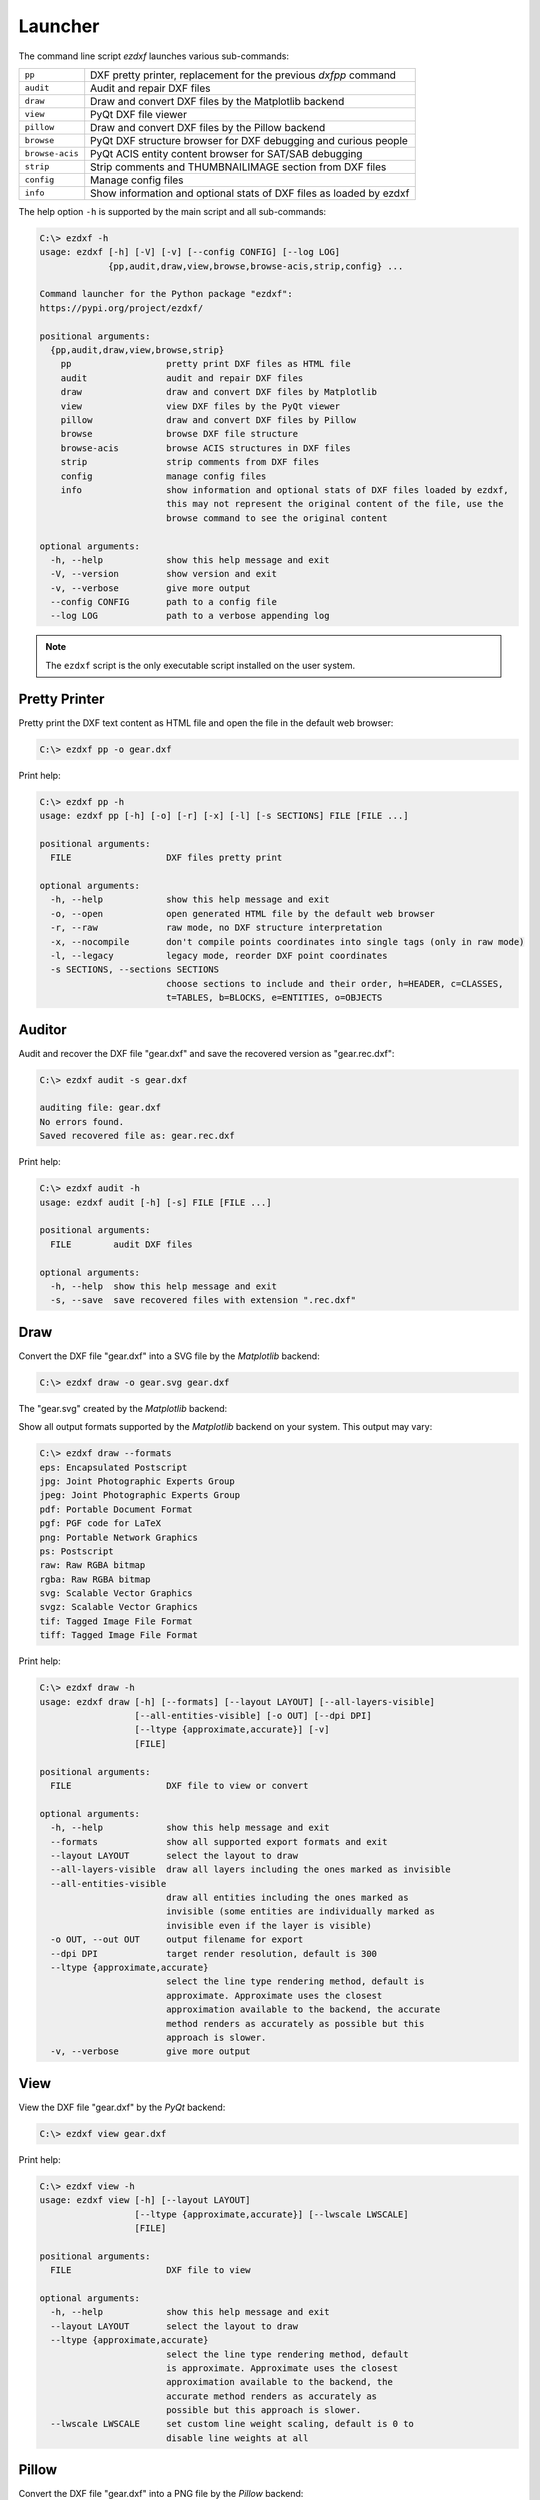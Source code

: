 Launcher
========

The command line script `ezdxf` launches various sub-commands:

=============== ====================================================================
``pp``          DXF pretty printer, replacement for the previous `dxfpp` command
``audit``       Audit and repair DXF files
``draw``        Draw and convert DXF files by the Matplotlib backend
``view``        PyQt DXF file viewer
``pillow``      Draw and convert DXF files by the Pillow backend
``browse``      PyQt DXF structure browser for DXF debugging and curious people
``browse-acis`` PyQt ACIS entity content browser for SAT/SAB debugging
``strip``       Strip comments and THUMBNAILIMAGE section from DXF files
``config``      Manage config files
``info``        Show information and optional stats of DXF files as loaded by ezdxf
=============== ====================================================================

The help option ``-h`` is supported by the main script and all sub-commands:

.. code-block:: Text

    C:\> ezdxf -h
    usage: ezdxf [-h] [-V] [-v] [--config CONFIG] [--log LOG]
                 {pp,audit,draw,view,browse,browse-acis,strip,config} ...

    Command launcher for the Python package "ezdxf":
    https://pypi.org/project/ezdxf/

    positional arguments:
      {pp,audit,draw,view,browse,strip}
        pp                  pretty print DXF files as HTML file
        audit               audit and repair DXF files
        draw                draw and convert DXF files by Matplotlib
        view                view DXF files by the PyQt viewer
        pillow              draw and convert DXF files by Pillow
        browse              browse DXF file structure
        browse-acis         browse ACIS structures in DXF files
        strip               strip comments from DXF files
        config              manage config files
        info                show information and optional stats of DXF files loaded by ezdxf,
                            this may not represent the original content of the file, use the
                            browse command to see the original content

    optional arguments:
      -h, --help            show this help message and exit
      -V, --version         show version and exit
      -v, --verbose         give more output
      --config CONFIG       path to a config file
      --log LOG             path to a verbose appending log

.. note::

    The ``ezdxf`` script  is the only executable script installed on the
    user system.

Pretty Printer
--------------

Pretty print the DXF text content as HTML file and open the file in the
default web browser:

.. code-block:: Text

    C:\> ezdxf pp -o gear.dxf


.. image:: gfx/gear-pp.png
   :align: center

Print help:

.. code-block:: Text

    C:\> ezdxf pp -h
    usage: ezdxf pp [-h] [-o] [-r] [-x] [-l] [-s SECTIONS] FILE [FILE ...]

    positional arguments:
      FILE                  DXF files pretty print

    optional arguments:
      -h, --help            show this help message and exit
      -o, --open            open generated HTML file by the default web browser
      -r, --raw             raw mode, no DXF structure interpretation
      -x, --nocompile       don't compile points coordinates into single tags (only in raw mode)
      -l, --legacy          legacy mode, reorder DXF point coordinates
      -s SECTIONS, --sections SECTIONS
                            choose sections to include and their order, h=HEADER, c=CLASSES,
                            t=TABLES, b=BLOCKS, e=ENTITIES, o=OBJECTS

Auditor
-------

Audit and recover the DXF file "gear.dxf" and save the recovered version
as "gear.rec.dxf":

.. code-block:: Text

    C:\> ezdxf audit -s gear.dxf

    auditing file: gear.dxf
    No errors found.
    Saved recovered file as: gear.rec.dxf

Print help:

.. code-block:: Text

    C:\> ezdxf audit -h
    usage: ezdxf audit [-h] [-s] FILE [FILE ...]

    positional arguments:
      FILE        audit DXF files

    optional arguments:
      -h, --help  show this help message and exit
      -s, --save  save recovered files with extension ".rec.dxf"

Draw
----

Convert the DXF file "gear.dxf" into a SVG file by the *Matplotlib* backend:

.. code-block:: Text

    C:\> ezdxf draw -o gear.svg gear.dxf

The "gear.svg" created by the *Matplotlib* backend:

.. image:: gfx/gear.svg
   :align: center

Show all output formats supported by the *Matplotlib* backend
on your system. This output may vary:

.. code-block:: Text

    C:\> ezdxf draw --formats
    eps: Encapsulated Postscript
    jpg: Joint Photographic Experts Group
    jpeg: Joint Photographic Experts Group
    pdf: Portable Document Format
    pgf: PGF code for LaTeX
    png: Portable Network Graphics
    ps: Postscript
    raw: Raw RGBA bitmap
    rgba: Raw RGBA bitmap
    svg: Scalable Vector Graphics
    svgz: Scalable Vector Graphics
    tif: Tagged Image File Format
    tiff: Tagged Image File Format

Print help:

.. code-block:: Text

    C:\> ezdxf draw -h
    usage: ezdxf draw [-h] [--formats] [--layout LAYOUT] [--all-layers-visible]
                      [--all-entities-visible] [-o OUT] [--dpi DPI]
                      [--ltype {approximate,accurate}] [-v]
                      [FILE]

    positional arguments:
      FILE                  DXF file to view or convert

    optional arguments:
      -h, --help            show this help message and exit
      --formats             show all supported export formats and exit
      --layout LAYOUT       select the layout to draw
      --all-layers-visible  draw all layers including the ones marked as invisible
      --all-entities-visible
                            draw all entities including the ones marked as
                            invisible (some entities are individually marked as
                            invisible even if the layer is visible)
      -o OUT, --out OUT     output filename for export
      --dpi DPI             target render resolution, default is 300
      --ltype {approximate,accurate}
                            select the line type rendering method, default is
                            approximate. Approximate uses the closest
                            approximation available to the backend, the accurate
                            method renders as accurately as possible but this
                            approach is slower.
      -v, --verbose         give more output

View
----

View the DXF file "gear.dxf" by the *PyQt* backend:

.. code-block:: Text

    C:\> ezdxf view gear.dxf

.. image:: gfx/gear-qt-backend.png
   :align: center

Print help:

.. code-block:: Text

    C:\> ezdxf view -h
    usage: ezdxf view [-h] [--layout LAYOUT]
                      [--ltype {approximate,accurate}] [--lwscale LWSCALE]
                      [FILE]

    positional arguments:
      FILE                  DXF file to view

    optional arguments:
      -h, --help            show this help message and exit
      --layout LAYOUT       select the layout to draw
      --ltype {approximate,accurate}
                            select the line type rendering method, default
                            is approximate. Approximate uses the closest
                            approximation available to the backend, the
                            accurate method renders as accurately as
                            possible but this approach is slower.
      --lwscale LWSCALE     set custom line weight scaling, default is 0 to
                            disable line weights at all

Pillow
------

.. versionadded:: 0.18.1

Convert the DXF file "gear.dxf" into a PNG file by the *Pillow* backend:

.. code-block:: Text

    C:\> ezdxf pillow -o gear.png gear.dxf

Advantage over the `Draw`_ command is the speed and much less memory usage,
disadvantage is the lower text rendering quality. The speed advantages is lost
for the text modes OUTLINE and FILLED, because the text-path rendering is done
by `Matplotlib`, but the advantage of the lower memory consumption remains.

Print help:

.. code-block:: Text

    C:\> ezdxf pillow -h
    usage: ezdxf pillow [-h] [-o OUT] [-i IMAGE_SIZE] [-b BACKGROUND]
                        [-r OVERSAMPLING] [-m MARGIN] [-t {0,1,2,3}] [--dpi DPI]
                        [-v]
                        [FILE]

    positional arguments:
      FILE                  DXF file to draw

    options:
      -h, --help            show this help message and exit
      -o OUT, --out OUT     output filename, the filename extension defines the
                            image format (.png, .jpg, .tif, .bmp, ...)
      -i IMAGE_SIZE, --image_size IMAGE_SIZE
                            image size in pixels as "width,height", default is
                            "1920,1080", supports also "x" as delimiter like
                            "1920x1080". A single integer is used for both
                            directions e.g. "2000" defines an image size of
                            2000x2000. The image is centered for the smaller DXF
                            drawing extent.
      -b BACKGROUND, --background BACKGROUND
                            override background color in hex format "RRGGBB" or
                            "RRGGBBAA", e.g. use "FFFFFF00" to get a white
                            transparent background and a black foreground color
                            (ACI=7), because a light background gets a black
                            foreground color or vice versa "00000000" for a black
                            transparent background and a white foreground color.
      -r OVERSAMPLING, --oversampling OVERSAMPLING
                            oversampling factor, default is 2, use 0 or 1 to
                            disable oversampling
      -m MARGIN, --margin MARGIN
                            minimal margin around the image in pixels, default is
                            10
      -t {0,1,2,3}, --text-mode {0,1,2,3}
                            text mode: 0=ignore, 1=placeholder, 2=outline,
                            3=filled, default is 2
      --dpi DPI             output resolution in pixels/inch which is significant
                            for the linewidth, default is 300
      -v, --verbose         give more output

Browse
------

Browse the internal structure of a DXF file like a file system:

.. code-block:: Text

    C:\> ezdxf browse gear.dxf


.. image:: gfx/gear-browse.png
   :align: center

.. code-block:: Text

    C:\> ezdxf browse -h
    usage: ezdxf browse [-h] [-l LINE] [-g HANDLE] [FILE]

    positional arguments:
      FILE                  DXF file to browse

    optional arguments:
      -h, --help            show this help message and exit
      -l LINE, --line LINE  go to line number
      -g HANDLE, --handle HANDLE
                            go to entity by HANDLE, HANDLE has to be a hex value without
                            any prefix like 'fefe'

The `browse` command stores options in the config file,
e.g. for the `Notepad++` on Windows:

.. code-block:: ini

    [browse-command]

    text_editor = "C:\Program Files\Notepad++\notepad++.exe" "{filename}" -n{num}
    icon_size = 32

``text_editor`` is a simple format string:
:code:`text_editor.format(filename="test.dxf", num=100)`

Quote commands including spaces and always quote the filename argument!

For `xed` on Linux Mint use (note: absolute path to executable):

.. code-block:: ini

    [browse-command]

    text_editor = /usr/bin/xed "{filename}" +{num}
    icon_size = 32

For `gedit` on Linux use (untested):

.. code-block:: ini

    [browse-command]

    text_editor = /use/bin/gedit +{num} "{filename}"
    icon_size = 32

The *browse* command opens a DXF structure browser to investigate the
internals of a DXF file without interpreting the content. The functionality of
the DXF browser is similar to the DXF `Pretty Printer`_ (*pp* command), but without
the disadvantage of creating giant HTML files. The intended usage is debugging
invalid DXF files, which can not be loaded by the :func:`ezdxf.readfile()` or
the :func:`ezdxf.recover.readfile()` functions.

Line Numbers
~~~~~~~~~~~~

The low level tag loader ignores DXF comments (group code 999). If there are
comments in the DXF file the line numbers displayed in the DXF browser are
not synchronized, use the `strip`_ command beforehand to remove all comments
from the DXF file in order to keep the line numbers synchronized.

GUI Features
~~~~~~~~~~~~

The tree view on the left shows the outline of the DXF file. The number in round
brackets on the right side of each item shows the count of structure entities
within the structure layer, the value in angle brackets on the left side is
the entity handle.

The right list view shows the entity content as DXF tags.
Structure tags (data type <ctrl>) are shown in blue, a double click on a reference
handle (datatype <ref>) jumps to the referenced entity, reference handles of
non-existent targets are shown in red.

Clicking on the first structure tag in the list opens the DXF reference provided
by Autodesk in the standard web browser.

Auto Reload
~~~~~~~~~~~

The browser automatically displays a dialog for reloading DXF files if they have
been modified by an external application.

Menus and Shortcuts
~~~~~~~~~~~~~~~~~~~

- File Menu
    - **Open DXF file...** *Ctrl+O*
    - **Reload DXF file** *Ctrl+R*
    - **Open in Text Editor** *Ctrl+T*, open the DXF file in the associated text
      editor at the current location
    - **Export DXF Entity...** *Ctrl+E*, export the current DXF entity shown in the
      list view as text file
    - **Copy selected DXF Tags to Clipboard** *Ctrl+C*, copy the current
      selected DXF tags into the clipboard
    - **Copy DXF Entity to Clipboard** *Ctrl+Shift+C*, copy all DXF tags of the
      current DXF entity shown in the list view into the clipboard
    - **Quit** *Ctrl+Q*

- Navigate Menu
    - **Go to Handle...** *Ctrl+G*
    - **Go to Line...** *Ctrl+L*
    - **Find Text...** *Ctrl+F*, opens the find text dialog
    - **Next Entity** *Ctrl+Right*, go to the next entity in the DXF structure
    - **Previous Entity** *Ctrl+Right*, go to the previous entity in the DXF structure
    - **Show Entity in TreeView** *Ctrl+Down*, expand the left tree view to the
      currently displayed entity in the list view - this does not happen
      automatically for performance reasons
    - **Entity History Back** *Alt+Left*
    - **Entity History Forward** *Alt+Right*
    - **Go to HEADERS Section** *Shift+H*
    - **Go to BLOCKS Section** *Shift+B*
    - **Go to ENTITIES Section** *Shift+E*
    - **Go to OBJECTS Section** *Shift+O*

- Bookmarks Menu
    - **Store Bookmark...** *Ctrl+Shift+B*, store current location as named bookmark
    - **Go to Bookmark...** *Ctrl+B*, go to stored location

Browse-ACIS
-----------

Show and export the :term:`SAT` or :term:`SAB` content of :term:`ACIS` entities:

.. code-block:: Text

    C:\> ezdxf browse-acis 3dsolid.dxf

.. image:: gfx/browse-acis-3dsolid.png
   :align: center

The DXF format stores modern solid geometry as :term:`SAT` data for DXF R2000 -
R2010 and as :term:`SAB` data for DXF R2013 and later. This command shows the
content of this entities and also let you export the raw data for further
processing.

Entity View
~~~~~~~~~~~

The entity view is a read-only text editor, it is possible to select and copy
parts of the text into the clipboard.
All ACIS content entities get an id assigned automatically, this way the data
is more readable, by default AutoCAD and BricsCAD do not use ids for ACIS
entities. The id is shown as decimal number in parenthesis after the entity
name. The ``~`` is a shortcut for a null-pointer.

.. code-block:: Text

    C:\>ezdxf browse-acis -h
    usage: ezdxf browse-acis [-h] [-g HANDLE] [FILE]

    positional arguments:
      FILE                  DXF file to browse

    options:
      -h, --help            show this help message and exit
      -g HANDLE, --handle HANDLE
                            go to entity by HANDLE, HANDLE has to be a hex value
                            without any prefix like 'fefe'

Menus and Shortcuts
~~~~~~~~~~~~~~~~~~~

- File Menu
    - **Open DXF file...** *Ctrl+O*
    - **Reload DXF file** *Ctrl+R*
    - **Export Current Entity View...** *Ctrl+E*, Export the parsed content of
      the entity view as text file
    - **Export Raw SAT/SAB Data...** *Ctrl+W*, export the raw SAT data as text
      file and the raw SAB data as a binary file for further processing
    - **Quit** *Ctrl+Q*


Strip
-----

Strip comment tags (group code 999) from ASCII DXF files and can remove the
THUMBNAILIMAGE section. Binary DXF files are not supported.

.. code-block:: Text

    C:\> ezdxf strip -h
    usage: ezdxf strip [-h] [-b] [-v] FILE [FILE ...]

    positional arguments:
      FILE           DXF file to process, wildcards "*" and "?" are supported

    optional arguments:
      -h, --help       show this help message and exit
      -b, --backup     make a backup copy with extension ".bak" from the DXF file,
                       overwrites existing backup files
      -t, --thumbnail  strip THUMBNAILIMAGE section
      -v, --verbose    give more output

Config
------

Manage config files.

.. code-block:: Text

    C:\> ezdxf config -h
    usage: ezdxf config [-h] [-p] [--home] [--reset]

    optional arguments:
      -h, --help   show this help message and exit
      -p, --print  print configuration, to store the configuration use:
                   "ezdxf config -p > my.ini"
      --home       create config file 'ezdxf.ini' in the user home directory
                   '~/.config/ezdxf', $XDG_CONFIG_HOME is supported if set

      --reset      factory reset, delete default config files 'ezdxf.ini'

To create a new config file "my.ini" by printing the configuration into a file:

.. code-block:: Text

    C:\> ezdxf config -p > my.ini

Info
----

Show information and optional stats of DXF files as loaded by ezdxf, this may
not represent the original content of the file, use the `browse`_ command to see
the original content. The upgrade is necessary for very old DXF versions
prior to R12 and for the "special" versions R13 and R14. The `-s` option shows
some statistics about the DXF content like entity count or table count. Use the
`-v` option show more of everything.

.. code-block:: Text

    C:\> ezdxf info -h
    usage: ezdxf info [-h] [-v] [-s] FILE [FILE ...]

    positional arguments:
      FILE           DXF file to process, wildcards "*" and "?" are supported

    options:
      -h, --help     show this help message and exit
      -v, --verbose  give more output
      -s, --stats    show content stats

This is the verbose output for an old DXF R10 file and shows that the loading
process created some required structures which do not exist in DXF R10 files,
like the BLOCK_RECORD table or the OBJECTS section:

.. code-block:: Text

    C:\> ezdxf info -v -s test_R10.dxf

    Filename: "test_R10.dxf"
    Loaded content was upgraded from DXF Version AC1006 (R10)
    Release: R12
    DXF Version: AC1009
    Maintenance Version: <undefined>
    Codepage: ANSI_1252
    Encoding: cp1252
    Unit system: Imperial
    Modelspace units: Unitless
    $LASTSAVEDBY: <undefined>
    $HANDSEED: 0
    $FINGERPRINTGUID: {9EADDC7C-5982-4C68-B770-8A62378C2B90}
    $VERSIONGUID: {49336E63-D99B-45EC-803C-4D2BD03A7DE0}
    $USERI1=0
    $USERI2=0
    $USERI3=0
    $USERI4=0
    $USERI5=0
    $USERR1=0.0
    $USERR2=0.0
    $USERR3=0.0
    $USERR4=0.0
    $USERR5=0.0
    File was not created by ezdxf >= 0.16.4
    File was not written by ezdxf >= 0.16.4
    Content stats:
    LAYER table entries: 18
      0
      Defpoints
      LYR_00
      LYR_01
      LYR_02
      LYR_03
      LYR_04
      LYR_05
      LYR_06
      LYR_07
      LYR_08
      LYR_09
      LYR_10
      LYR_11
      LYR_12
      LYR_13
      LYR_14
      LYR_15
    LTYPE table entries: 13
      BORDER
      ByBlock
      ByLayer
      CENTER
      CONTINUOUS
      CUTTING
      DASHDOT
      DASHED
      DIVIDE
      DOT
      HIDDEN
      PHANTOM
      STITCH
    STYLE table entries: 1
      STANDARD
    DIMSTYLE table entries: 1
      Standard
    APPID table entries: 1
      ACAD
    UCS table entries: 0
    VIEW table entries: 0
    VPORT table entries: 1
      *Active
    BLOCK_RECORD table entries: 2
      *Model_Space
      *Paper_Space
    Entities in modelspace: 78
      ARC (2)
      CIRCLE (2)
      LINE (74)
    Entities in OBJECTS section: 20
      ACDBDICTIONARYWDFLT (1)
      ACDBPLACEHOLDER (1)
      DICTIONARY (11)
      LAYOUT (2)
      MATERIAL (3)
      MLEADERSTYLE (1)
      MLINESTYLE (1)


Show Version & Configuration
----------------------------

Show the *ezdxf* version and configuration:

.. code-block:: Text

    C:\> ezdxf -Vv

    ezdxf v0.16.5b0 @ d:\source\ezdxf.git\src\ezdxf
    Python version: 3.9.6 (tags/v3.9.6:db3ff76, Jun 28 2021, 15:26:21) [MSC v.1929 64 bit (AMD64)]
    using C-extensions: yes
    using Matplotlib: yes

    Configuration:
    [core]
    default_dimension_text_style = OpenSansCondensed-Light
    test_files = D:\Source\dxftest
    font_cache_directory =
    load_proxy_graphics = true
    store_proxy_graphics = true
    log_unprocessed_tags = false
    filter_invalid_xdata_group_codes = true
    write_fixed_meta_data_for_testing = false
    disable_c_ext = false

    [browse-command]
    text_editor = "C:\Program Files\Notepad++\notepad++.exe" "{filename}" -n{num}


    Environment Variables:
    EZDXF_DISABLE_C_EXT=
    EZDXF_TEST_FILES=D:\Source\dxftest
    EZDXF_CONFIG_FILE=

    Existing Configuration Files:
    C:\Users\manfred\.config\ezdxf\ezdxf.ini

.. seealso::

    Documentation of the :mod:`ezdxf.options` module and the
    :ref:`environment_variables`.

